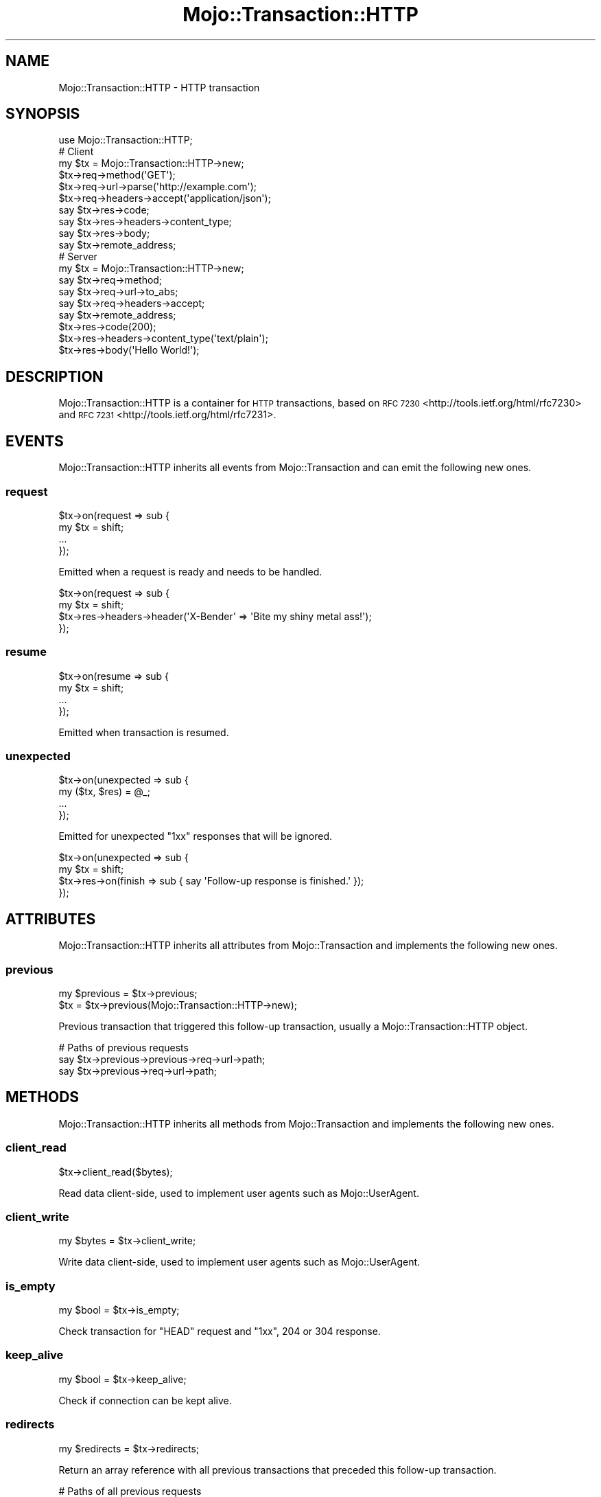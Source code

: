 .\" Automatically generated by Pod::Man 4.10 (Pod::Simple 3.35)
.\"
.\" Standard preamble:
.\" ========================================================================
.de Sp \" Vertical space (when we can't use .PP)
.if t .sp .5v
.if n .sp
..
.de Vb \" Begin verbatim text
.ft CW
.nf
.ne \\$1
..
.de Ve \" End verbatim text
.ft R
.fi
..
.\" Set up some character translations and predefined strings.  \*(-- will
.\" give an unbreakable dash, \*(PI will give pi, \*(L" will give a left
.\" double quote, and \*(R" will give a right double quote.  \*(C+ will
.\" give a nicer C++.  Capital omega is used to do unbreakable dashes and
.\" therefore won't be available.  \*(C` and \*(C' expand to `' in nroff,
.\" nothing in troff, for use with C<>.
.tr \(*W-
.ds C+ C\v'-.1v'\h'-1p'\s-2+\h'-1p'+\s0\v'.1v'\h'-1p'
.ie n \{\
.    ds -- \(*W-
.    ds PI pi
.    if (\n(.H=4u)&(1m=24u) .ds -- \(*W\h'-12u'\(*W\h'-12u'-\" diablo 10 pitch
.    if (\n(.H=4u)&(1m=20u) .ds -- \(*W\h'-12u'\(*W\h'-8u'-\"  diablo 12 pitch
.    ds L" ""
.    ds R" ""
.    ds C` ""
.    ds C' ""
'br\}
.el\{\
.    ds -- \|\(em\|
.    ds PI \(*p
.    ds L" ``
.    ds R" ''
.    ds C`
.    ds C'
'br\}
.\"
.\" Escape single quotes in literal strings from groff's Unicode transform.
.ie \n(.g .ds Aq \(aq
.el       .ds Aq '
.\"
.\" If the F register is >0, we'll generate index entries on stderr for
.\" titles (.TH), headers (.SH), subsections (.SS), items (.Ip), and index
.\" entries marked with X<> in POD.  Of course, you'll have to process the
.\" output yourself in some meaningful fashion.
.\"
.\" Avoid warning from groff about undefined register 'F'.
.de IX
..
.nr rF 0
.if \n(.g .if rF .nr rF 1
.if (\n(rF:(\n(.g==0)) \{\
.    if \nF \{\
.        de IX
.        tm Index:\\$1\t\\n%\t"\\$2"
..
.        if !\nF==2 \{\
.            nr % 0
.            nr F 2
.        \}
.    \}
.\}
.rr rF
.\" ========================================================================
.\"
.IX Title "Mojo::Transaction::HTTP 3"
.TH Mojo::Transaction::HTTP 3 "2021-02-09" "perl v5.28.0" "User Contributed Perl Documentation"
.\" For nroff, turn off justification.  Always turn off hyphenation; it makes
.\" way too many mistakes in technical documents.
.if n .ad l
.nh
.SH "NAME"
Mojo::Transaction::HTTP \- HTTP transaction
.SH "SYNOPSIS"
.IX Header "SYNOPSIS"
.Vb 1
\&  use Mojo::Transaction::HTTP;
\&
\&  # Client
\&  my $tx = Mojo::Transaction::HTTP\->new;
\&  $tx\->req\->method(\*(AqGET\*(Aq);
\&  $tx\->req\->url\->parse(\*(Aqhttp://example.com\*(Aq);
\&  $tx\->req\->headers\->accept(\*(Aqapplication/json\*(Aq);
\&  say $tx\->res\->code;
\&  say $tx\->res\->headers\->content_type;
\&  say $tx\->res\->body;
\&  say $tx\->remote_address;
\&
\&  # Server
\&  my $tx = Mojo::Transaction::HTTP\->new;
\&  say $tx\->req\->method;
\&  say $tx\->req\->url\->to_abs;
\&  say $tx\->req\->headers\->accept;
\&  say $tx\->remote_address;
\&  $tx\->res\->code(200);
\&  $tx\->res\->headers\->content_type(\*(Aqtext/plain\*(Aq);
\&  $tx\->res\->body(\*(AqHello World!\*(Aq);
.Ve
.SH "DESCRIPTION"
.IX Header "DESCRIPTION"
Mojo::Transaction::HTTP is a container for \s-1HTTP\s0 transactions, based on
\&\s-1RFC 7230\s0 <http://tools.ietf.org/html/rfc7230> and
\&\s-1RFC 7231\s0 <http://tools.ietf.org/html/rfc7231>.
.SH "EVENTS"
.IX Header "EVENTS"
Mojo::Transaction::HTTP inherits all events from Mojo::Transaction and
can emit the following new ones.
.SS "request"
.IX Subsection "request"
.Vb 4
\&  $tx\->on(request => sub {
\&    my $tx = shift;
\&    ...
\&  });
.Ve
.PP
Emitted when a request is ready and needs to be handled.
.PP
.Vb 4
\&  $tx\->on(request => sub {
\&    my $tx = shift;
\&    $tx\->res\->headers\->header(\*(AqX\-Bender\*(Aq => \*(AqBite my shiny metal ass!\*(Aq);
\&  });
.Ve
.SS "resume"
.IX Subsection "resume"
.Vb 4
\&  $tx\->on(resume => sub {
\&    my $tx = shift;
\&    ...
\&  });
.Ve
.PP
Emitted when transaction is resumed.
.SS "unexpected"
.IX Subsection "unexpected"
.Vb 4
\&  $tx\->on(unexpected => sub {
\&    my ($tx, $res) = @_;
\&    ...
\&  });
.Ve
.PP
Emitted for unexpected \f(CW\*(C`1xx\*(C'\fR responses that will be ignored.
.PP
.Vb 4
\&  $tx\->on(unexpected => sub {
\&    my $tx = shift;
\&    $tx\->res\->on(finish => sub { say \*(AqFollow\-up response is finished.\*(Aq });
\&  });
.Ve
.SH "ATTRIBUTES"
.IX Header "ATTRIBUTES"
Mojo::Transaction::HTTP inherits all attributes from Mojo::Transaction
and implements the following new ones.
.SS "previous"
.IX Subsection "previous"
.Vb 2
\&  my $previous = $tx\->previous;
\&  $tx          = $tx\->previous(Mojo::Transaction::HTTP\->new);
.Ve
.PP
Previous transaction that triggered this follow-up transaction, usually a
Mojo::Transaction::HTTP object.
.PP
.Vb 3
\&  # Paths of previous requests
\&  say $tx\->previous\->previous\->req\->url\->path;
\&  say $tx\->previous\->req\->url\->path;
.Ve
.SH "METHODS"
.IX Header "METHODS"
Mojo::Transaction::HTTP inherits all methods from Mojo::Transaction and
implements the following new ones.
.SS "client_read"
.IX Subsection "client_read"
.Vb 1
\&  $tx\->client_read($bytes);
.Ve
.PP
Read data client-side, used to implement user agents such as Mojo::UserAgent.
.SS "client_write"
.IX Subsection "client_write"
.Vb 1
\&  my $bytes = $tx\->client_write;
.Ve
.PP
Write data client-side, used to implement user agents such as
Mojo::UserAgent.
.SS "is_empty"
.IX Subsection "is_empty"
.Vb 1
\&  my $bool = $tx\->is_empty;
.Ve
.PP
Check transaction for \f(CW\*(C`HEAD\*(C'\fR request and \f(CW\*(C`1xx\*(C'\fR, \f(CW204\fR or \f(CW304\fR response.
.SS "keep_alive"
.IX Subsection "keep_alive"
.Vb 1
\&  my $bool = $tx\->keep_alive;
.Ve
.PP
Check if connection can be kept alive.
.SS "redirects"
.IX Subsection "redirects"
.Vb 1
\&  my $redirects = $tx\->redirects;
.Ve
.PP
Return an array reference with all previous transactions that preceded this
follow-up transaction.
.PP
.Vb 2
\&  # Paths of all previous requests
\&  say $_\->req\->url\->path for @{$tx\->redirects};
.Ve
.SS "resume"
.IX Subsection "resume"
.Vb 1
\&  $tx = $tx\->resume;
.Ve
.PP
Resume transaction.
.SS "server_read"
.IX Subsection "server_read"
.Vb 1
\&  $tx\->server_read($bytes);
.Ve
.PP
Read data server-side, used to implement web servers such as
Mojo::Server::Daemon.
.SS "server_write"
.IX Subsection "server_write"
.Vb 1
\&  my $bytes = $tx\->server_write;
.Ve
.PP
Write data server-side, used to implement web servers such as
Mojo::Server::Daemon.
.SH "SEE ALSO"
.IX Header "SEE ALSO"
Mojolicious, Mojolicious::Guides, <http://mojolicious.org>.

